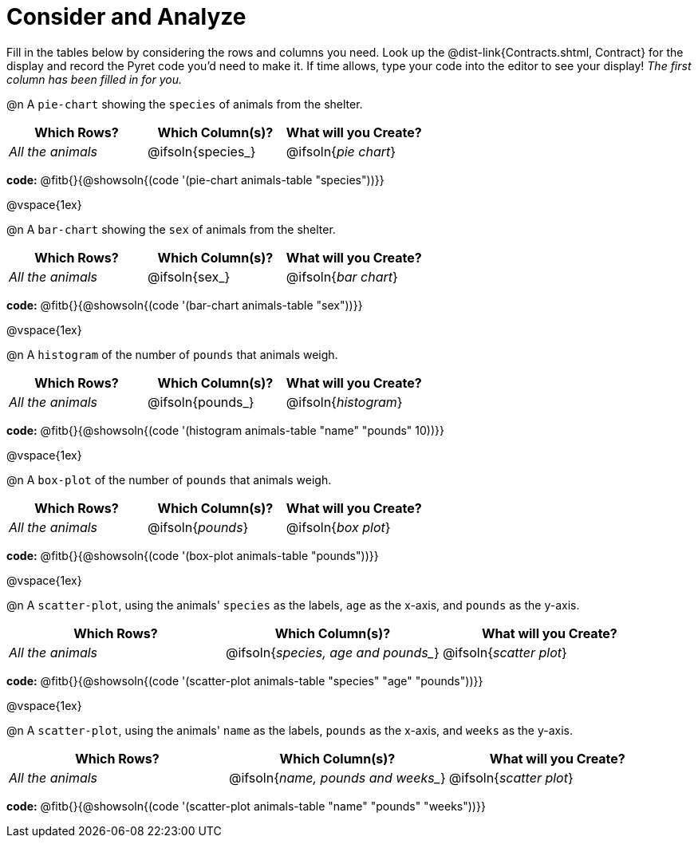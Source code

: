 = Consider and Analyze

Fill in the tables below by considering the rows and columns you need. Look up the @dist-link{Contracts.shtml, Contract} for the display and record the Pyret code you'd need to make it. If time allows, type your code into the editor to see your display! _The first column has been filled in for you._


@n A `pie-chart` showing the `species` of animals from the shelter.
[cols="^1,^1,^1",options="header"]
|===
| Which Rows?			| Which Column(s)?		| What will you Create?
| _All the animals_		| @ifsoln{species_}	| @ifsoln{_pie chart_}

|===

*code:* @fitb{}{@showsoln{(code '(pie-chart animals-table "species"))}}

@vspace{1ex}

@n A `bar-chart` showing the `sex` of animals from the shelter.
[cols="^1,^1,^1",options="header"]
|===
| Which Rows?			| Which Column(s)?		| What will you Create?
| _All the animals_		| @ifsoln{sex_}		| @ifsoln{_bar chart_}

|===

*code:* @fitb{}{@showsoln{(code '(bar-chart animals-table "sex"))}}

@vspace{1ex}

@n A `histogram` of the number of `pounds` that animals weigh.
[cols="^1,^1,^1",options="header"]
|===
| Which Rows?			| Which Column(s)?		| What will you Create?
| _All the animals_		| @ifsoln{pounds_}		| @ifsoln{_histogram_}

|===

*code:* @fitb{}{@showsoln{(code '(histogram animals-table  "name" "pounds" 10))}}

@vspace{1ex}

@n A `box-plot` of the number of `pounds` that animals weigh.
[cols="^1,^1,^1",options="header"]
|===
| Which Rows?			| Which Column(s)?		| What will you Create?
| _All the animals_		| @ifsoln{_pounds_}		| @ifsoln{_box plot_}

|===

*code:* @fitb{}{@showsoln{(code '(box-plot animals-table "pounds"))}}

@vspace{1ex}

@n A `scatter-plot`, using the animals' `species` as the labels, `age` as the x-axis, and `pounds` as the y-axis.
[cols="^1,^1,^1",options="header"]
|===
| Which Rows?			| Which Column(s)?		| What will you Create?
| _All the animals_		| @ifsoln{_species, age and pounds__}| @ifsoln{_scatter plot_}

|===

*code:* @fitb{}{@showsoln{(code '(scatter-plot animals-table "species" "age" "pounds"))}}

@vspace{1ex}

@n A `scatter-plot`, using the animals' `name` as the labels, `pounds` as the x-axis, and `weeks` as the y-axis.

[cols="^1,^1,^1",options="header"]
|===
| Which Rows?			| Which Column(s)?		| What will you Create?
| _All the animals_		| @ifsoln{_name, pounds and weeks__}| @ifsoln{_scatter plot_}

|===

*code:* @fitb{}{@showsoln{(code '(scatter-plot animals-table "name" "pounds" "weeks"))}}
